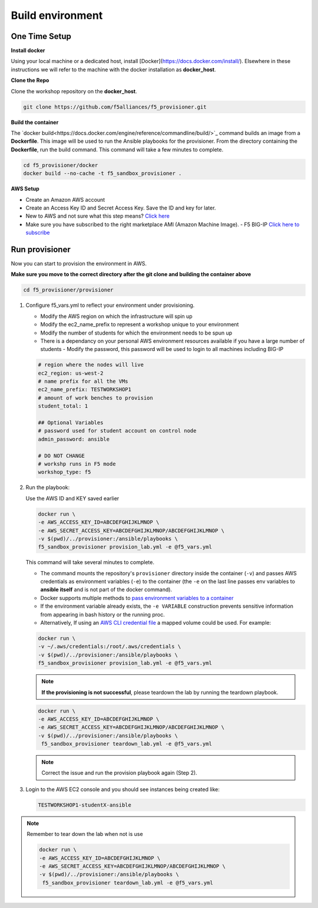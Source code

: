 Build environment
=================

One Time Setup
--------------

**Install docker**

Using your local machine or a dedicated host, install [Docker](https://docs.docker.com/install/).
Elsewhere in these instructions we will refer to the machine with the docker installation as **docker_host**.

**Clone the Repo**

Clone the workshop repository on the **docker_host**.

.. code::

   git clone https://github.com/f5alliances/f5_provisioner.git

**Build the container**

The `docker build<https://docs.docker.com/engine/reference/commandline/build/>`_ command builds an image from a **Dockerfile**.
This image will be used to run the Ansible playbooks for the provisioner.
From the directory containing the **Dockerfile**, run the build command.
This command will take a few minutes to complete.

.. code::

   cd f5_provisioner/docker
   docker build --no-cache -t f5_sandbox_provisioner .
   
**AWS Setup**

- Create an Amazon AWS account
- Create an Access Key ID and Secret Access Key. Save the ID and key for later.
- New to AWS and not sure what this step means? `Click here <https://aws.amazon.com/premiumsupport/knowledge-center/create-access-key/>`__
- Make sure you have subscribed to the right marketplace AMI (Amazon Machine Image).
  - F5 BIG-IP `Click here to subscribe <https://aws.amazon.com/marketplace/pp/B079C44MFH/>`__

Run provisioner
---------------

Now you can start to provision the environment in AWS.

**Make sure you move to the correct directory after the git clone and building the container above**

.. code::
   
   cd f5_provisioner/provisioner

1. Configure f5_vars.yml to reflect your environment under provisioning.

   - Modify the AWS region on which the infrastructure will spin up
   - Modify the ec2_name_prefix to represent a workshop unique to your environment
   - Modify the number of students for which the environment needs to be spun up
   - There is a dependancy on your personal AWS environment resources available if you have a large number of students
     - Modify the password, this password will be used to login to all machines including BIG-IP	  

   .. code:: yaml

      # region where the nodes will live
      ec2_region: us-west-2
      # name prefix for all the VMs
      ec2_name_prefix: TESTWORKSHOP1
      # amount of work benches to provision
      student_total: 1

      ## Optional Variables
      # password used for student account on control node
      admin_password: ansible

      # DO NOT CHANGE
      # workshp runs in F5 mode
      workshop_type: f5

2. Run the playbook:

   Use the AWS ID and KEY saved earlier

   .. code:: 

      docker run \
      -e AWS_ACCESS_KEY_ID=ABCDEFGHIJKLMNOP \
      -e AWS_SECRET_ACCESS_KEY=ABCDEFGHIJKLMNOP/ABCDEFGHIJKLMNOP \
      -v $(pwd)/../provisioner:/ansible/playbooks \
      f5_sandbox_provisioner provision_lab.yml -e @f5_vars.yml

   This command will take several minutes to complete.

   - The command mounts the repository's ``provisioner`` directory inside the container (``-v``) and passes AWS credentials as environment    variables (``-e``) to the container (the ``-e`` on the last line passes env variables to **ansible itself** and is not part of the      docker command). 
   - Docker supports multiple methods to `pass environment variables to a container <https://docs.docker.com/engine/reference/commandline/run/#set-environment-variables--e---env---env-file>`_
   - If the environment variable already exists, the ``-e VARIABLE`` construction prevents sensitive information from appearing in bash history or the running proc.
   - Alternatively, If using an `AWS CLI credential file <https://docs.aws.amazon.com/cli/latest/userguide/cli-configure-files.html>`_ a mapped volume could be used. For example:

   .. code::
      
      docker run \
      -v ~/.aws/credentials:/root/.aws/credentials \
      -v $(pwd)/../provisioner:/ansible/playbooks \
      f5_sandbox_provisioner provision_lab.yml -e @f5_vars.yml

   .. note::

      **If the provisioning is not successful**, please teardown the lab by running the teardown playbook.

   .. code::

      docker run \
      -e AWS_ACCESS_KEY_ID=ABCDEFGHIJKLMNOP \
      -e AWS_SECRET_ACCESS_KEY=ABCDEFGHIJKLMNOP/ABCDEFGHIJKLMNOP \
      -v $(pwd)/../provisioner:/ansible/playbooks \
       f5_sandbox_provisioner teardown_lab.yml -e @f5_vars.yml

   .. note::

     Correct the issue and run the provision playbook again (Step 2).

3. Login to the AWS EC2 console and you should see instances being created like:

   .. code ::

      TESTWORKSHOP1-studentX-ansible

.. note::

   Remember to tear down the lab when not is use
 
   .. code::

      docker run \
      -e AWS_ACCESS_KEY_ID=ABCDEFGHIJKLMNOP \
      -e AWS_SECRET_ACCESS_KEY=ABCDEFGHIJKLMNOP/ABCDEFGHIJKLMNOP \
      -v $(pwd)/../provisioner:/ansible/playbooks \
       f5_sandbox_provisioner teardown_lab.yml -e @f5_vars.yml
